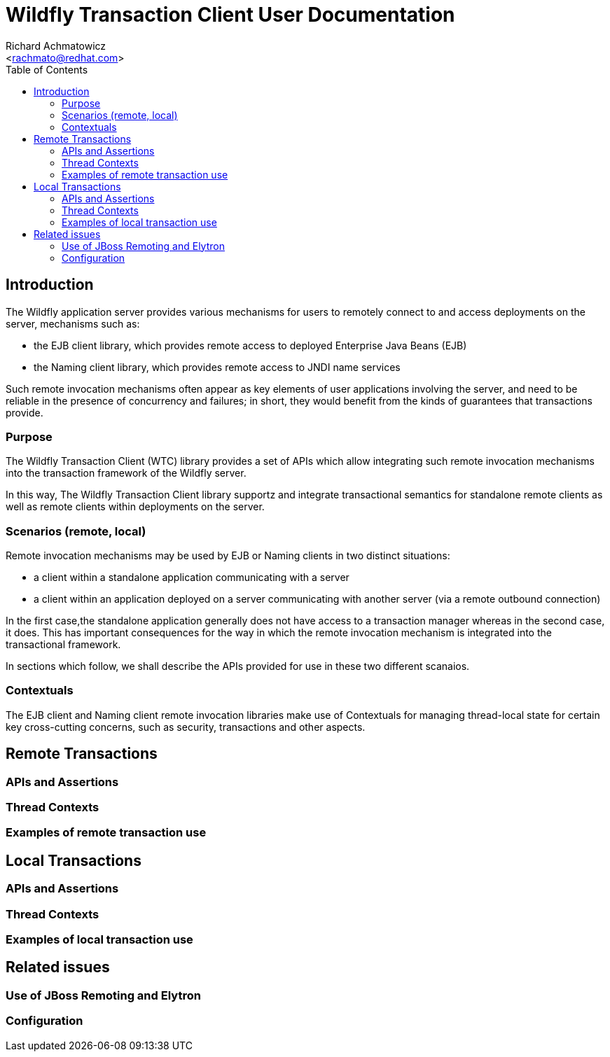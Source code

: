 = Wildfly Transaction Client User Documentation
:Author:    Richard Achmatowicz
:Email:     <rachmato@redhat.com>
:Date:      2022
:Revision:  1.0
:toc:   left

== Introduction

The Wildfly application server provides various mechanisms for users to remotely connect to and access deployments on
the server, mechanisms such as:

* the EJB client library, which provides remote access to deployed Enterprise Java Beans (EJB)
* the Naming client library, which provides remote access to JNDI name services

Such remote invocation mechanisms often appear as key elements of user applications involving the server, and
need to be reliable in the presence of concurrency and failures; in short, they would benefit from the kinds
of guarantees that transactions provide.

=== Purpose

The Wildfly Transaction Client (WTC) library provides a set of APIs which allow integrating such remote invocation
mechanisms into the transaction framework of the Wildfly server.

In this way, The Wildfly Transaction Client library supportz and integrate transactional semantics for standalone
remote clients as well as remote clients within deployments on the server.

=== Scenarios (remote, local)

Remote invocation mechanisms may be used by EJB or Naming clients in two distinct situations:

* a client within a standalone application communicating with a server
* a client within an application deployed on a server communicating with another server (via a remote outbound
connection)

In the first case,the standalone application generally does not have access to a transaction manager whereas in the
second case, it does. This has important consequences for the way in which the remote invocation mechanism is
integrated into the transactional framework.

In sections which follow, we shall describe the APIs provided for use in these two different scanaios.

=== Contextuals

The EJB client and Naming client remote invocation libraries make use of Contextuals for managing thread-local
state for certain key cross-cutting concerns, such as security, transactions and other aspects.

== Remote Transactions

=== APIs and Assertions

=== Thread Contexts

=== Examples of remote transaction use

== Local Transactions

=== APIs and Assertions

=== Thread Contexts

=== Examples of local transaction use

== Related issues

=== Use of JBoss Remoting and Elytron

=== Configuration












